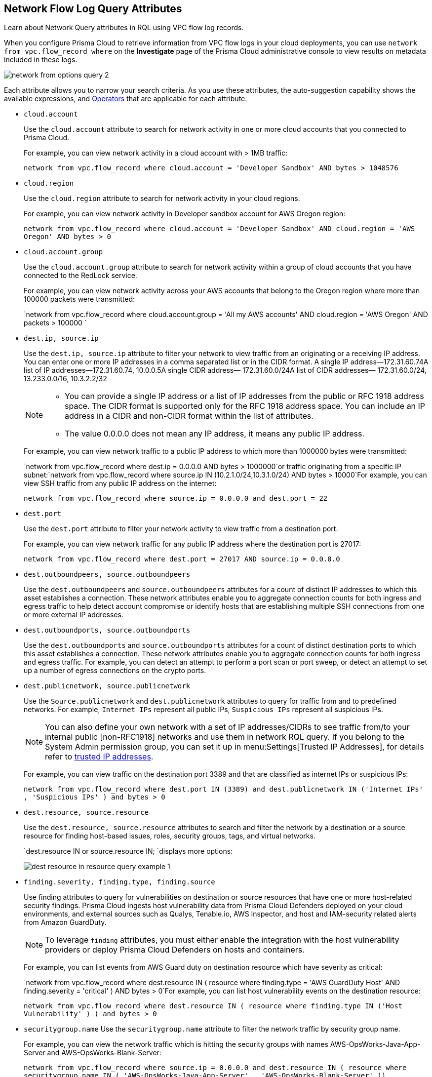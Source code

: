[#id96c19819-a48e-40a6-843c-2ad88d8a7fb3]
== Network Flow Log Query Attributes
Learn about Network Query attributes in RQL using VPC flow log records.

When you configure Prisma Cloud to retrieve information from VPC flow logs in your cloud deployments, you can use `network from vpc.flow_record where` on the *Investigate* page of the Prisma Cloud administrative console to view results on metadata included in these logs.

image::network-from-options-query-2.png[scale=40]

Each attribute allows you to narrow your search criteria. As you use these attributes, the auto-suggestion capability shows the available expressions, and xref:../operators.adoc#id7077a2cd-ecf9-4e1e-8d08-e012d7c48041[Operators] that are applicable for each attribute.

*  `cloud.account` 
+
Use the `cloud.account` attribute to search for network activity in one or more cloud accounts that you connected to Prisma Cloud.
+
For example, you can view network activity in a cloud account with > 1MB traffic:
+
`network from vpc.flow_record where cloud.account = 'Developer Sandbox' AND bytes > 1048576`

*  `cloud.region` 
+
Use the `cloud.region` attribute to search for network activity in your cloud regions.
+
For example, you can view network activity in Developer sandbox account for AWS Oregon region:
+
`network from vpc.flow_record where cloud.account = 'Developer Sandbox' AND cloud.region = 'AWS Oregon' AND bytes > 0`

*  `cloud.account.group` 
+
Use the `cloud.account.group` attribute to search for network activity within a group of cloud accounts that you have connected to the RedLock service.
+
For example, you can view network activity across your AWS accounts that belong to the Oregon region where more than 100000 packets were transmitted:
+
`network from vpc.flow_record where cloud.account.group = 'All my AWS accounts' AND cloud.region = 'AWS Oregon' AND packets > 100000 `

*  `dest.ip, source.ip` 
+
Use the `dest.ip, source.ip` attribute to filter your network to view traffic from an originating or a receiving IP address. You can enter one or more IP addresses in a comma separated list or in the CIDR format. A single IP address—172.31.60.74A list of IP addresses—172.31.60.74, 10.0.0.5A single CIDR address— 172.31.60.0/24A list of CIDR addresses— 172.31.60.0/24, 13.233.0.0/16, 10.3.2.2/32
+
[NOTE]
====
** You can provide a single IP address or a list of IP addresses from the public or RFC 1918 address space. The CIDR format is supported only for the RFC 1918 address space. You can include an IP address in a CIDR and non-CIDR format within the list of attributes.

** The value 0.0.0.0 does not mean any IP address, it means any public IP address.


====
+
For example, you can view network traffic to a public IP address to which more than 1000000 bytes were transmitted:
+
`network from vpc.flow_record where dest.ip = 0.0.0.0 AND bytes > 1000000`or traffic originating from a specific IP subnet:`network from vpc.flow_record where source.ip IN (10.2.1.0/24,10.3.1.0/24) AND bytes > 10000`For example, you can view SSH traffic from any public IP address on the internet:
+
`network from vpc.flow_record where source.ip = 0.0.0.0 and dest.port = 22`

*  `dest.port` 
+
Use the `dest.port` attribute to filter your network activity to view traffic from a destination port.
+
For example, you can view network traffic for any public IP address where the destination port is 27017:
+
`network from vpc.flow_record where dest.port = 27017 AND source.ip = 0.0.0.0`

*  `dest.outboundpeers, source.outboundpeers` 
+
Use the `dest.outboundpeers` and `source.outboundpeers` attributes for a count of distinct IP addresses to which this asset establishes a connection. These network attributes enable you to aggregate connection counts for both ingress and egress traffic to help detect account compromise or identify hosts that are establishing multiple SSH connections from one or more external IP addresses.

*  `dest.outboundports, source.outboundports` 
+
Use the `dest.outboundports` and `source.outboundports` attributes for a count of distinct destination ports to which this asset establishes a connection. These network attributes enable you to aggregate connection counts for both ingress and egress traffic. For example, you can detect an attempt to perform a port scan or port sweep, or detect an attempt to set up a number of egress connections on the crypto ports.

*  `dest.publicnetwork, source.publicnetwork` 
+
Use the `Source.publicnetwork` and `dest.publicnetwork` attributes to query for traffic from and to predefined networks. For example, `Internet IPs` represent all public IPs, `Suspicious IPs` represent all suspicious IPs.
+
[NOTE]
====
You can also define your own network with a set of IP addresses/CIDRs to see traffic from/to your internal public [non-RFC1918] networks and use them in network RQL query. If you belong to the System Admin permission group, you can set it up in menu:Settings[Trusted IP Addresses], for details refer to https://docs.paloaltonetworks.com/prisma/prisma-cloud/prisma-cloud-admin/manage-prisma-cloud-alerts/trusted-ip-addresses-on-prisma-cloud.html[trusted IP addresses].
====
+
For example, you can view traffic on the destination port 3389 and that are classified as internet IPs or suspicious IPs:
+
`network from vpc.flow_record where dest.port IN (3389) and dest.publicnetwork IN ('Internet IPs' , 'Suspicious IPs' ) and bytes > 0`

*  `dest.resource, source.resource` 
+
Use the `dest.resource, source.resource` attributes to search and filter the network by a destination or a source resource for finding host-based issues, roles, security groups, tags, and virtual networks.
+
`dest.resource IN or source.resource IN; `displays more options:
+
image::dest-resource-in-resource-query-example-1.png[scale=40]

*  `finding.severity, finding.type, finding.source` 
+
Use finding attributes to query for vulnerabilities on destination or source resources that have one or more host-related security findings. Prisma Cloud ingests host vulnerability data from Prisma Cloud Defenders deployed on your cloud environments, and external sources such as Qualys, Tenable.io, AWS Inspector, and host and IAM-security related alerts from Amazon GuardDuty.
+
[NOTE]
====
To leverage `finding` attributes, you must either enable the integration with the host vulnerability providers or deploy Prisma Cloud Defenders on hosts and containers.
====
+
For example, you can list events from AWS Guard duty on destination resource which have severity as critical:
+
`network from vpc.flow_record where dest.resource IN ( resource where finding.type = 'AWS GuardDuty Host' AND finding.severity = 'critical' ) AND bytes > 0`For example, you can list host vulnerability events on the destination resource:
+
`network from vpc.flow_record where dest.resource IN ( resource where finding.type IN ('Host Vulnerability' ) ) and bytes > 0`

*  `securitygroup.name` Use the `securitygroup.name` attribute to filter the network traffic by security group name.
+
For example, you can view the network traffic which is hitting the security groups with names AWS-OpsWorks-Java-App-Server and AWS-OpsWorks-Blank-Server:
+
`network from vpc.flow_record where source.ip = 0.0.0.0 and dest.resource IN ( resource where securitygroup.name IN ( 'AWS-OpsWorks-Java-App-Server' , 'AWS-OpsWorks-Blank-Server' ))`

*  `virtualnetwork.name` 
+
Use the `virtualnetwork.name` attribute to filter the network traffic by virtual network names.
+
For example, you can view the network traffic which is hitting the virtual network ICHS_FLORENCE:
+
`network from vpc.flow_record where dest.resource IN ( resource where virtualnetwork.name IN ( 'ICHS_FLORENCE' ))`

*  `dest.state, source.state` 
+
Use `dest.state` or `source.state` attributes to view traffic originating from or destined to a specific state within a country.
+
For example, you can view network traffic to Karnataka in India:
+
`network from vpc.flow_record where cloud.account = 'Developer Sandbox' AND dest.country = 'India' AND dest.state = 'Karnataka'`For example, you can view network traffic from Karnataka in India:
+
`network from vpc.flow_record where cloud.account = 'Developer Sandbox' AND source.country = 'India' AND source.state = 'Karnataka' `

*  `dest.country, source.country` 
+
Use the `dest.country, source.country` attributes to filter your network to view traffic from the country of its origin or the country where the traffic is received.
+
For example, you can view network activity where the destination of the traffic is in China and Russia:
+
`network from vpc.flow_record where dest.country IN ( 'China' , 'Russia' ) and bytes > 0`To view network activity where the source of the traffic is in China:
+
`network from vpc.flow_record where source.country = 'China' AND bytes > 0`

*  `bytes` 
+
Use the `bytes` attribute to search for network related information by the aggregate byte volume while the transmission lasts.
+
For example, you can search for network traffic by internet IPs, suspicious IPs and bytes:
+
`network from vpc.flow_record where source.publicnetwork IN ( 'Internet IPs' , 'Suspicious IPs' ) and bytes > 0`

*  `response.bytes` 
+
Use the `response.bytes` attribute to search for network related information by the aggregate response byte volume.
+
For example, you can search for network traffic with response bytes more than 100,000:
+
`network from vpc.flow_record where response.bytes > 100000 AND cloud.account = 'Sandbox Account' `

*  `accepted.bytes` 
+
Use the `accepted.bytes` attribute to search for the network related information by the aggregate accepted byte volume.
+
For example, you can search for network traffic with accepted bytes more than 100,000:
+
`network from vpc.flow_record where accepted.bytes > 100000 AND cloud.account = 'Sandbox Account' `

*  `packets` 
+
Use the `packets` attribute to search for network related information by the aggregate packet volume while the transmission lasts.
+
For example, you can identify traffic from internal workloads to internet IPs on ports 8545,30303 that are known to mine Ethereum:
+
`network from vpc.flow_record where dest.port IN (8545,30303) and dest.publicnetwork IN ('Internet IPs' , 'Suspicious IPs' ) and packets> 0`

*  `protocol` 
+
Use the `protocol` attribute to search for network-related information in relation to network protocols.
+
For example, you can search for network information by TCP protocol and where the destination port is 21:
+
`network from vpc.flow_record where src.ip=0.0.0.0 AND protocol='TCP' AND dest.port IN (21)`

*  `role` 
+
Use the `role` attribute to filter the network traffic by roles.
+
For example, you can view all network traffic in RedLock account where the destination resource role is not AWS NAT Gateway and AWS ELB:
+
`network from vpc.flow_record where cloud.account = 'RedLock' AND source.ip = 0.0.0.0 AND dest.resource IN ( resource where role NOT IN ( 'AWS NAT Gateway' , 'AWS ELB' ))`For example, you can view traffic originating from suspicious IPs and internet IPS which are hitting the resource roles AWS RDS and Database:
+
`network from vpc.flow_record where source.publicnetwork IN ( 'Suspicious IPs' , 'Internet IPs' ) and dest.resource IN ( resource where role IN ( 'AWS RDS' , 'Database' ))`

*  `tag` 
+
Use `tag` attribute to filter the network traffic by tags.
+
For example, you can view network traffic which is hitting the resources that are tagged as NISP:
+
`network from vpc.flow_record where dest.resource IN ( resource where tag ('name') = 'NISP')`

*  `threat.source` 
+
Use the `threat.source` attribute to filter for the supported threat intelligence feeds—AutoFocus or Opensource—sources. The operators supported include `!=` , `=` , `IN (` , `NOT IN (` .
+
For example, `network from vpc.flow_record where bytes > 10000 AND threat.source IN ('AutoFocus')` 

*  `threat.tag.group` Use the `threat.tag.group` , when the `threat.source` is AutoFocus, to query for specific https://docs.paloaltonetworks.com/autofocus/autofocus-admin/autofocus-tags/tag-concepts/tag-group[tag groups]. Tag groups are genres of malware families as categorized by the https://unit42.paloaltonetworks.com/[Unit 42 threat research team].
+
For example, `network from vpc.flow_record where bytes > 100 AND threat.source = 'AutoFocus' AND threat.tag.group IN ( 'BankingTrojan', 'LinuxMalware', 'Worm', 'Downloader', 'HackingTool', 'PotentiallyUnwantedProgram', 'InfoStealer', 'Ransomware', 'InternetofThingsMalware', 'ATMMalware')` 

*  `traffic.type IN ` 
+
Use `traffic.type IN ` attribute to view how entities within your cloud environment have accepted and rejected traffic.
+
For example, using the values for the traffic.type IN, in the parenthesis enables you to find traffic from Suspicious IPs or Internet IPs. `network from vpc.flow_record where src.publicnetwork IN ('Suspicious IPs','Internet IPs') AND dest.resource IN (resource WHERE virtualnetwork.name IN ( 'vpc-323cda49' )) AND dest.ip IN (172.31.12.172 ) AND traffic.type IN ('REJECTED')`




